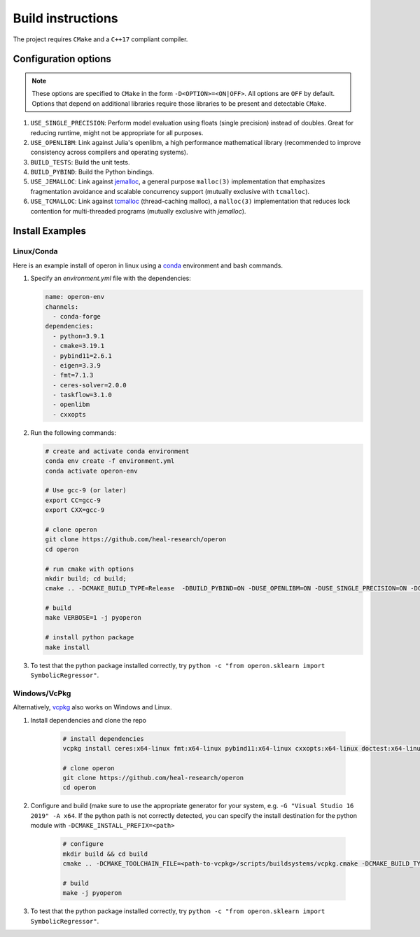 
Build instructions 
==================

The project requires ``CMake`` and a ``C++17`` compliant compiler.

Configuration options
^^^^^^^^^^^^^^^^^^^^^

.. note::
    These options are specified to ``CMake`` in the form ``-D<OPTION>=<ON|OFF>``. All options are ``OFF`` by default. Options that depend on additional libraries require those libraries to be present and detectable ``CMake``. 

#. ``USE_SINGLE_PRECISION``: Perform model evaluation using floats (single precision) instead of doubles. Great for reducing runtime, might not be appropriate for all purposes. 
#. ``USE_OPENLIBM``: Link against Julia's openlibm, a high performance mathematical library (recommended to improve consistency across compilers and operating systems).
#. ``BUILD_TESTS``: Build the unit tests.
#. ``BUILD_PYBIND``: Build the Python bindings.
#. ``USE_JEMALLOC``: Link against `jemalloc <http://jemalloc.net/>`_, a general purpose ``malloc(3)`` implementation that emphasizes fragmentation avoidance and scalable concurrency support (mutually exclusive with ``tcmalloc``).
#. ``USE_TCMALLOC``: Link against `tcmalloc <https://google.github.io/tcmalloc/>`_ (thread-caching malloc), a ``malloc(3)`` implementation that reduces lock contention for multi-threaded programs (mutually exclusive with `jemalloc`).

Install Examples
^^^^^^^^^^^^^^^^

Linux/Conda
"""""""""""

Here is an example install of operon in linux using a `conda <https://anaconda.org/anaconda/conda>`_ environment and bash commands.

1. Specify an `environment.yml` file with the dependencies:

   .. code-block:: yaml

      name: operon-env
      channels:
        - conda-forge
      dependencies:
        - python=3.9.1
        - cmake=3.19.1  
        - pybind11=2.6.1 
        - eigen=3.3.9 
        - fmt=7.1.3 
        - ceres-solver=2.0.0 
        - taskflow=3.1.0
        - openlibm 
        - cxxopts 

2. Run the following commands:

   .. code-block:: Python
        
      # create and activate conda environment
      conda env create -f environment.yml
      conda activate operon-env

      # Use gcc-9 (or later)
      export CC=gcc-9
      export CXX=gcc-9

      # clone operon
      git clone https://github.com/heal-research/operon
      cd operon

      # run cmake with options
      mkdir build; cd build; 
      cmake .. -DCMAKE_BUILD_TYPE=Release  -DBUILD_PYBIND=ON -DUSE_OPENLIBM=ON -DUSE_SINGLE_PRECISION=ON -DCERES_TINY_SOLVER=ON 

      # build
      make VERBOSE=1 -j pyoperon

      # install python package
      make install

3. To test that the python package installed correctly, try ``python -c "from operon.sklearn import SymbolicRegressor"``.

Windows/VcPkg
""""

Alternatively,  `vcpkg <https://vcpkg.io/en/index.html>`_ also works on Windows and Linux.

1. Install dependencies and clone the repo

    .. code-block:: Python
    
        # install dependencies
        vcpkg install ceres:x64-linux fmt:x64-linux pybind11:x64-linux cxxopts:x64-linux doctest:x64-linux python3:x64-linux taskflow:x64-linux
        
        # clone operon
        git clone https://github.com/heal-research/operon
        cd operon
        
        
2. Configure and build (make sure to use the appropriate generator for your system, e.g. ``-G "Visual Studio 16 2019" -A x64``. If the python path is not correctly detected, you can specify the install destination for the python module with ``-DCMAKE_INSTALL_PREFIX=<path>``

    .. code-block:: Python
    
        # configure
        mkdir build && cd build
        cmake .. -DCMAKE_TOOLCHAIN_FILE=<path-to-vcpkg>/scripts/buildsystems/vcpkg.cmake -DCMAKE_BUILD_TYPE=Release  -DBUILD_PYBIND=ON -DUSE_OPENLIBM=ON -DUSE_SINGLE_PRECISION=ON -DCERES_TINY_SOLVER=ON
        
        # build
        make -j pyoperon
        
3. To test that the python package installed correctly, try ``python -c "from operon.sklearn import SymbolicRegressor"``.

